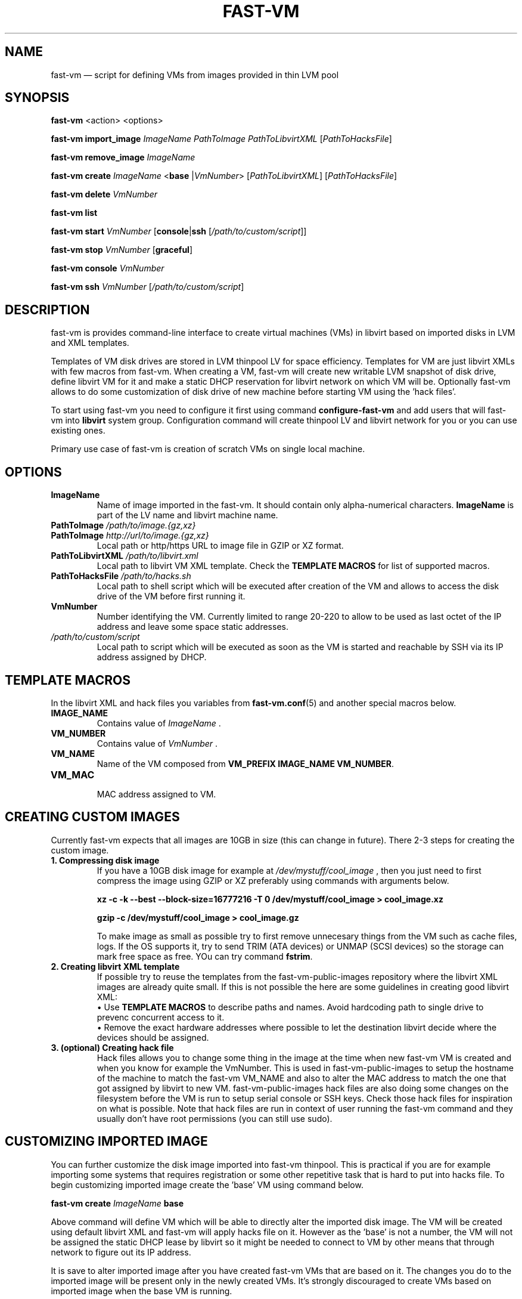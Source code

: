.TH FAST-VM 8 "fast-vm 0.5 (2016-04-08)" "fast-vm" "fast-vm" \" -*- nroff -*-
.SH NAME
fast-vm \(em script for defining VMs from images provided in thin LVM pool
.SH SYNOPSIS
.B fast-vm
.RB <action>
.RB <options>
.br

.B fast-vm
.BR import_image
.IR ImageName
.IR PathToImage
.IR PathToLibvirtXML 
.RI [ PathToHacksFile ]
.br

.B fast-vm
.BR remove_image
.IR ImageName
.br

.B fast-vm
.B create 
.I ImageName
.RB < base 
.RI | VmNumber >
.RI [ PathToLibvirtXML ]
.RI [ PathToHacksFile ]
.br

.B fast-vm
.B delete
.I VmNumber
.br

.B fast-vm
.B list
.br

.B fast-vm
.BI "start " VmNumber
.RB [ console | ssh 
.RI [ /path/to/custom/script ]]
.br

.B fast-vm
.BI "stop " VmNumber
.RB [ graceful ]
.br

.B fast-vm
.BI "console " VmNumber
.br

.B fast-vm
.BI "ssh " VmNumber
.RI [ /path/to/custom/script ]
.br

.SH DESCRIPTION
fast-vm is provides command-line interface to create virtual machines (VMs) in 
libvirt based on imported disks in LVM and XML templates.

Templates of VM disk drives are stored in LVM thinpool LV for space efficiency.
Templates for VM are just libvirt XMLs with few macros from fast-vm.
When creating a VM, fast-vm will create new writable LVM snapshot of disk drive, 
define libvirt VM for it and make a static DHCP reservation for libvirt network 
on which VM will be.
Optionally fast-vm allows to do some customization of disk drive of new machine
before starting VM using the 'hack files'.

.RB "To start using fast-vm you need to configure it first using command " configure-fast-vm 
.RB "and add users that will fast-vm into " libvirt " system group.
Configuration command will create thinpool LV and libvirt network for you or you can use
existing ones.

Primary use case of fast-vm is creation of scratch VMs on single local machine.

.SH OPTIONS

.TP
.B ImageName
Name of image imported in the fast-vm. It should contain only alpha-numerical characters.
.B ImageName 
is part of the LV name and libvirt machine name.

.TP
.BI "PathToImage " /path/to/image.{gz,xz}
.TP
.BI "PathToImage " http://url/to/image.{gz,xz}
Local path or http/https URL to image file in GZIP or XZ format.

.TP
.BI "PathToLibvirtXML " /path/to/libvirt.xml
Local path to libvirt VM XML template. Check the 
.B TEMPLATE MACROS
for list of supported macros.

.TP 
.BI "PathToHacksFile " /path/to/hacks.sh
Local path to shell script which will be executed after creation of the VM and allows
to access the disk drive of the VM before first running it. 

.TP
.B VmNumber
Number identifying the VM. Currently limited to range 20-220 to allow to be used as last octet of the IP address and leave some space static addresses.

.TP
.I /path/to/custom/script
Local path to script which will be executed as soon as the VM is started and reachable by SSH via its IP address assigned by DHCP.

.SH TEMPLATE MACROS
In the libvirt XML and hack files you variables from 
.BR fast-vm.conf (5)
and another special macros below.

.TP
.B IMAGE_NAME
.RI "Contains value of " ImageName " ."

.TP
.B VM_NUMBER
.RI "Contains value of " VmNumber " ."

.TP
.B VM_NAME
Name of the VM composed from 
.BR "VM_PREFIX IMAGE_NAME VM_NUMBER" .

.TP
.B VM_MAC
.br
MAC address assigned to VM.

.SH CREATING CUSTOM IMAGES
Currently fast-vm expects that all images are 10GB in size (this can change in future).
There 2-3 steps for creating the custom image.

.TP
.B 1. Compressing disk image
If you have a 10GB disk image for example at
.I /dev/mystuff/cool_image
, then you just need to first compress the image using GZIP or XZ preferably using commands with arguments below.

.B xz -c -k --best --block-size=16777216 -T 0 /dev/mystuff/cool_image > cool_image.xz

.B gzip -c /dev/mystuff/cool_image > cool_image.gz

To make image as small as possible try to first remove unnecesary things from the VM such as cache files, logs. If the OS supports it,
try to send TRIM (ATA devices) or UNMAP (SCSI devices) so the storage can mark free space as free. YOu can try command
.BR fstrim .

.TP
.B 2. Creating libvirt XML template
If possible try to reuse the templates from the fast-vm-public-images repository where the libvirt XML images are already quite small.
If this is not possible the here are some guidelines in creating good libvirt XML:
.nf
.RB "\(bu Use " "TEMPLATE MACROS" " to describe paths and names. Avoid hardcoding path to single drive to prevenc concurrent access to it."
\(bu Remove the exact hardware addresses where possible to let the destination libvirt decide where the devices should be assigned.
.fi

.TP
.B 3. (optional) Creating hack file
Hack files allows you to change some thing in the image at the time when new fast-vm VM is created and when you know for example the VmNumber.
This is used in fast-vm-public-images to setup the hostname of the machine to match the fast-vm VM_NAME and also to alter the MAC address to match
the one that got assigned by libvirt to new VM. fast-vm-public-images hack files are also doing some changes on the filesystem before the VM
is run to setup serial console or SSH keys. Check those hack files for inspiration on what is possible. Note that hack files are run in context of
user running the fast-vm command and they usually don't have root permissions (you can still use sudo).

.SH CUSTOMIZING IMPORTED IMAGE
You can further customize the disk image imported into fast-vm thinpool. This is practical if you are for example importing some systems that requires
registration or some other repetitive task that is hard to put into hacks file. To begin customizing imported image create the 'base' VM using command below.

.BI "fast-vm create " ImageName " base"

Above command will define VM which will be able to directly alter the imported disk image. The VM will be created using default libvirt XML and fast-vm will
apply hacks file on it. However as the 'base' is not a number, the VM will not be assigned the static DHCP lease by libvirt so it might be needed to connect
to VM by other means that through network to figure out its IP address.

It is save to alter imported image after you have created fast-vm VMs that are based on it. The changes you do to the imported image will be present only
in the newly created VMs. It's strongly discouraged to create VMs based on imported image when the base VM is running.

.SH EXAMPLES
Import local image into fast-vm
.sp
.BI "fast-vm import_image " "6.7 /tmp/centosl6.7.img.gz /tmp/centos-6.3\-7.2.xml /tmp/centos\-7\-hacks.sh"

Create VM from '6.7' image with number 42
.sp
.BI "fast-vm create " "6.7 42"

Start VM number 42 and connect to it's serial console
.sp
.BI "fast-vm start " "42 console"

Start VM number 42 connect to it via SSH as root when SSH to machine is ready
.sp
.BI "fast-vm start " "42 ssh"

Create machine with custom definition and hack file. Start it and after it's SSH connection is ready execute custom script 'test.sh'.
.sp
.BI "fast-vm create " "6.7 42 /tmp/custom\-libvirt.xml /tmp/custom\-hacks.sh"
&& 
.BI "fast-vm start " "42 ssh /tmp/test.sh"

.SH SEE ALSO
.BR fast-vm.conf (5),
.BR configure-fast-vm (8)
